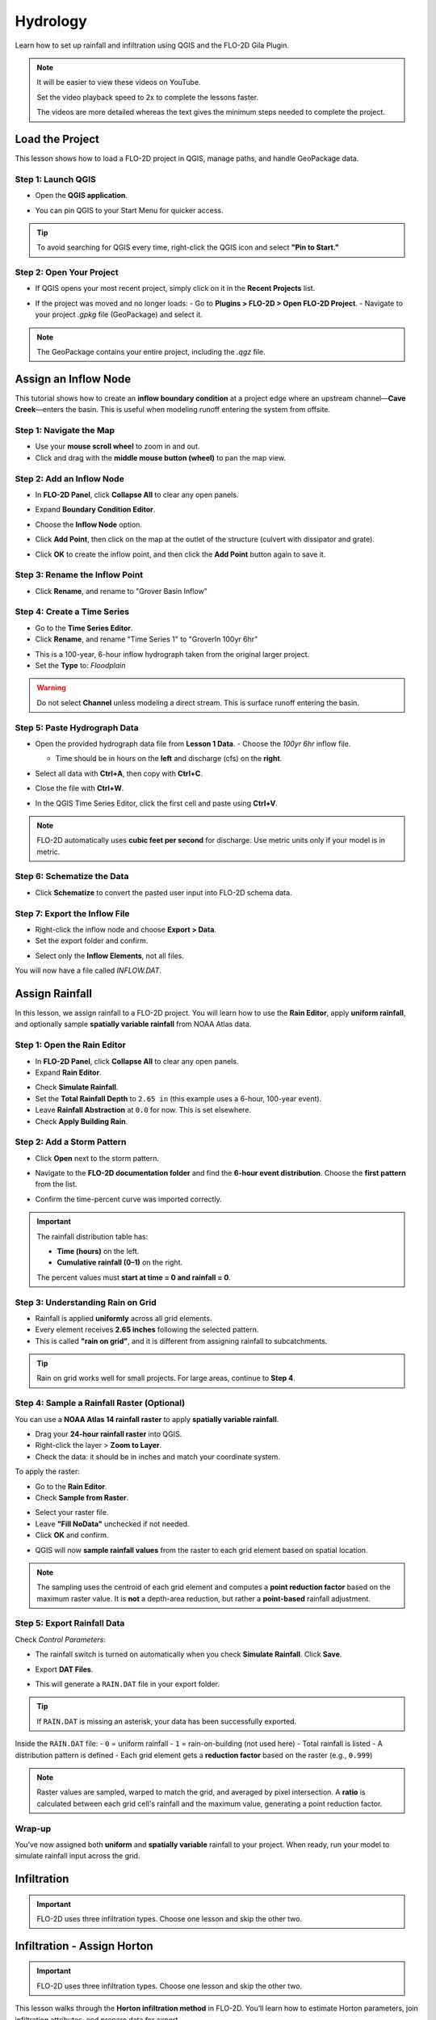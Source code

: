 Hydrology
==========

Learn how to set up rainfall and infiltration using QGIS and the FLO-2D Gila Plugin.

.. Note:: It will be easier to view these videos on YouTube.

   Set the video playback speed to 2x to complete the lessons faster.

   The videos are more detailed whereas the text gives the minimum steps needed
   to complete the project.

Load the Project
-----------------

.. raw:: html

   <iframe width="560" height="315" src="https://www.youtube.com/embed/w7iFEWItUyA?si=Fyuii5QSBomqkTWH"
   title="YouTube video player" frameborder="0" allow="accelerometer; autoplay; clipboard-write; encrypted-media;
   gyroscope; picture-in-picture; web-share" referrerpolicy="strict-origin-when-cross-origin" allowfullscreen></iframe>



This lesson shows how to load a FLO-2D project in QGIS, manage paths, and handle GeoPackage data.

Step 1: Launch QGIS
~~~~~~~~~~~~~~~~~~~~
- Open the **QGIS application**.

.. image:: ../img/shg/3/shg_hydro001.png

- You can pin QGIS to your Start Menu for quicker access.

.. tip::
   To avoid searching for QGIS every time, right-click the QGIS icon and select **"Pin to Start."**

Step 2: Open Your Project
~~~~~~~~~~~~~~~~~~~~~~~~~~~~~~~~~~~~~~~~~~~~~
- If QGIS opens your most recent project, simply click on it in the **Recent Projects** list.

.. image:: ../img/shg/3/shg_hydro002.png

- If the project was moved and no longer loads:
  - Go to **Plugins > FLO-2D > Open FLO-2D Project**.
  - Navigate to your project `.gpkg` file (GeoPackage) and select it.

.. image:: ../img/shg/3/shg_hydro003.png

.. note::
   The GeoPackage contains your entire project, including the `.qgz` file.

Assign an Inflow Node
--------------------------

.. raw:: html

   <iframe width="560" height="315" src="https://www.youtube.com/embed/YoYULnJ-0U0?si=OT2AiswXQdgwaTcF"
   title="YouTube video player" frameborder="0" allow="accelerometer; autoplay; clipboard-write; encrypted-media;
   gyroscope; picture-in-picture; web-share" referrerpolicy="strict-origin-when-cross-origin" allowfullscreen></iframe>


This tutorial shows how to create an **inflow boundary condition** at a project edge where an upstream channel—**Cave Creek**—enters the basin. This is useful when modeling runoff entering the system from offsite.

Step 1: Navigate the Map
~~~~~~~~~~~~~~~~~~~~~~~~
- Use your **mouse scroll wheel** to zoom in and out.
- Click and drag with the **middle mouse button (wheel)** to pan the map view.

Step 2: Add an Inflow Node
~~~~~~~~~~~~~~~~~~~~~~~~~~~

- In **FLO-2D Panel**, click **Collapse All** to clear any open panels.

.. image:: ../img/shg/3/shg_hydro004.png

- Expand **Boundary Condition Editor**.

.. image:: ../img/shg/3/shg_hydro005.png

- Choose the **Inflow Node** option.

.. image:: ../img/shg/3/shg_hydro006.png

- Click **Add Point**, then click on the map at the outlet of the structure (culvert with dissipator and grate).

.. image:: ../img/shg/3/shg_hydro007.png

- Click **OK** to create the inflow point, and then
  click the **Add Point** button again to save it.

.. image:: ../img/shg/3/shg_hydro008.png

Step 3: Rename the Inflow Point
~~~~~~~~~~~~~~~~~~~~~~~~~~~~~~~~~~
- Click **Rename**, and rename to "Grover Basin Inflow"

.. image:: ../img/shg/3/shg_hydro009.png

Step 4: Create a Time Series
~~~~~~~~~~~~~~~~~~~~~~~~~~~~~~
- Go to the **Time Series Editor**.
- Click **Rename**, and rename "Time Series 1" to "GroverIn 100yr 6hr"

.. image:: ../img/shg/3/shg_hydro010.png

- This is a 100-year, 6-hour inflow hydrograph taken from the original larger project.
- Set the **Type** to: `Floodplain`

.. image:: ../img/shg/3/shg_hydro011.png

.. warning::
   Do not select **Channel** unless modeling a direct stream. This is surface runoff entering the basin.

Step 5: Paste Hydrograph Data
~~~~~~~~~~~~~~~~~~~~~~~~~~~~~~
- Open the provided hydrograph data file from **Lesson 1 Data**.
  - Choose the `100yr 6hr` inflow file.

  .. image:: ../img/shg/3/shg_hydro012.png

  - Time should be in hours on the **left** and discharge (cfs) on the **right**.
- Select all data with **Ctrl+A**, then copy with **Ctrl+C**.
- Close the file with **Ctrl+W**.
- In the QGIS Time Series Editor, click the first cell and paste using **Ctrl+V**.

.. image:: ../img/shg/3/shg_hydro013.png

.. note::
   FLO-2D automatically uses **cubic feet per second** for discharge. Use metric units only if your model is in metric.

Step 6: Schematize the Data
~~~~~~~~~~~~~~~~~~~~~~~~~~~~
- Click **Schematize** to convert the pasted user input into FLO-2D schema data.

.. image:: ../img/shg/3/shg_hydro014.png

Step 7: Export the Inflow File
~~~~~~~~~~~~~~~~~~~~~~~~~~~~~~~~~
- Right-click the inflow node and choose **Export > Data**.
- Set the export folder and confirm.

.. image:: ../img/shg/3/shg_hydro015.png

- Select only the **Inflow Elements**, not all files.

.. image:: ../img/shg/3/shg_hydro016.png

You will now have a file called `INFLOW.DAT`.

.. image:: ../img/shg/3/shg_hydro017.png


Assign Rainfall
-----------------

.. raw:: html

   <iframe width="560" height="315" src="https://www.youtube.com/embed/IKeZAli-2yA?si=ACNEjxC64o8Ltyq9"
   title="YouTube video player" frameborder="0" allow="accelerometer; autoplay; clipboard-write; encrypted-media;
   gyroscope; picture-in-picture; web-share" referrerpolicy="strict-origin-when-cross-origin" allowfullscreen></iframe>

In this lesson, we assign rainfall to a FLO-2D project.
You will learn how to use the **Rain Editor**, apply **uniform rainfall**, and optionally sample **spatially
variable rainfall** from NOAA Atlas data.

Step 1: Open the Rain Editor
~~~~~~~~~~~~~~~~~~~~~~~~~~~~~~~~~~~~~~~~~

- In **FLO-2D Panel**, click **Collapse All** to clear any open panels.
- Expand **Rain Editor**.

.. image:: ../img/shg/3/shg_hydro018.png

- Check **Simulate Rainfall**.
- Set the **Total Rainfall Depth** to ``2.65 in`` (this example uses a 6-hour, 100-year event).
- Leave **Rainfall Abstraction** at ``0.0`` for now. This is set elsewhere.
- Check **Apply Building Rain**.

.. image:: ../img/shg/3/shg_hydro019.png

Step 2: Add a Storm Pattern
~~~~~~~~~~~~~~~~~~~~~~~~~~~~~~~~~~~~~~~~~
- Click **Open** next to the storm pattern.

.. image:: ../img/shg/3/shg_hydro020.png

- Navigate to the **FLO-2D documentation folder** and find the **6-hour event distribution**.
  Choose the **first pattern** from the list.

.. image:: ../img/shg/3/shg_hydro021.png

- Confirm the time-percent curve was imported correctly.

.. image:: ../img/shg/3/shg_hydro022.png

.. important::

   The rainfall distribution table has:

   - **Time (hours)** on the left.
   - **Cumulative rainfall (0–1)** on the right.

   The percent values must **start at time = 0 and rainfall = 0**.

Step 3: Understanding Rain on Grid
~~~~~~~~~~~~~~~~~~~~~~~~~~~~~~~~~~~~~~~~~
- Rainfall is applied **uniformly** across all grid elements.
- Every element receives **2.65 inches** following the selected pattern.
- This is called **"rain on grid"**, and it is different from assigning rainfall to subcatchments.

.. tip::
   Rain on grid works well for small projects. For large areas, continue to **Step 4**.

Step 4: Sample a Rainfall Raster (Optional)
~~~~~~~~~~~~~~~~~~~~~~~~~~~~~~~~~~~~~~~~~~~~~~
You can use a **NOAA Atlas 14 rainfall raster** to apply **spatially variable rainfall**.

- Drag your **24-hour rainfall raster** into QGIS.

- Right-click the layer > **Zoom to Layer**.

- Check the data: it should be in inches and match your coordinate system.

.. image:: ../img/shg/3/shg_hydro023.png

To apply the raster:

- Go to the **Rain Editor**.

- Check **Sample from Raster**.

.. image:: ../img/shg/3/shg_hydro024.png

- Select your raster file.

- Leave **"Fill NoData"** unchecked if not needed.

- Click **OK** and confirm.

.. image:: ../img/shg/3/shg_hydro025.png

- QGIS will now **sample rainfall values** from the raster to each grid element based on spatial location.

.. image:: ../img/shg/3/shg_hydro026.png

.. note::
   The sampling uses the centroid of each grid element and computes a **point reduction factor**
   based on the maximum raster value. It is **not** a depth-area reduction, but rather a **point-based**
   rainfall adjustment.

Step 5: Export Rainfall Data
~~~~~~~~~~~~~~~~~~~~~~~~~~~~~~~~~~~~~~~~~
Check `Control Parameters`:

- The rainfall switch is turned on automatically when you check **Simulate Rainfall**. Click **Save**.

.. image:: ../img/shg/3/shg_hydro027.png

- Export **DAT Files**.

.. image:: ../img/shg/3/shg_hydro028.png

- This will generate a ``RAIN.DAT`` file in your export folder.

.. image:: ../img/shg/3/shg_hydro029.png

.. tip::
   If ``RAIN.DAT`` is missing an asterisk, your data has been successfully exported.

Inside the ``RAIN.DAT`` file:
- ``0`` = uniform rainfall  
- ``1`` = rain-on-building (not used here)  
- Total rainfall is listed  
- A distribution pattern is defined  
- Each grid element gets a **reduction factor** based on the raster (e.g., ``0.999``)

.. note::
   Raster values are sampled, warped to match the grid, and averaged by pixel intersection. A **ratio** is calculated between each grid cell's rainfall and the maximum value, generating a point reduction factor.

Wrap-up
~~~~~~~~~~~~~~~~~~~~~~~~~~~~~~~~~~~~~~~~~
You’ve now assigned both **uniform** and **spatially variable** rainfall to your project. When ready, run your model to simulate rainfall input across the grid.

Infiltration
---------------

.. important::
   FLO-2D uses three infiltration types. Choose one lesson and skip the other two.

.. dropdown:: Infiltration - Assign Green and Ampt

   .. raw:: html

      <iframe width="560" height="315" src="https://www.youtube.com/embed/PE9vvuW7p-A?si=O2bP9jhPCbZUWS10"
      title="YouTube video player" frameborder="0" allow="accelerometer; autoplay; clipboard-write; encrypted-media;
      gyroscope; picture-in-picture; web-share" referrerpolicy="strict-origin-when-cross-origin" allowfullscreen></iframe>


   This lesson walks through the **Green-Ampt infiltration method** in FLO-2D,
   including the 2018 and 2023 Flood Control District methods and the SERGO/OSM-based method.
   You'll learn how to set global parameters, apply land use and soil data, and export Green-Ampt data files.

   .. container:: h3

      Step 1: Set Global Parameters

   - Open the **Global Infiltration** tool.

   .. image:: ../img/shg/3/shg_hydro030.png

   - Check **Green-Ampt**.

   .. image:: ../img/shg/3/shg_hydro031.png

   - Recommended default values (inches/hour, inches):

     - Initial Abstraction: ``0``
     - Porosity: ``0.4``
     - Hydraulic Conductivity: ``0.1``
     - Initial Saturation: ``0.3``
     - Final Saturation: ``1.0``
     - Soil Suction: ``4``
     - Soil Depth: Set to ``1`` for limited depth (set to ``0`` for unlimited).

   - Click **OK**.

   .. container:: h3

      Step 2: Load Land Use and Soil Shapefiles

   - Add land use and soil shapefiles (e.g., 2018 or 2023 Maricopa County).

   .. image:: ../img/shg/3/shg_hydro032.png

   - Inspect attributes such as:
     - ``initial abstraction``, ``impervious``, ``initial saturation``
     - ``hydraulic conductivity (XKsat)``, ``soil depth``
     - ``DTheta dry``, ``DTheta normal``, ``Psif``

   .. container:: h3

      Step 3: Use the 2018 Method

   - Run **Green-Ampt Calculator** (2018 version).

   .. image:: ../img/shg/3/shg_hydro033.png

   - Input Fields:

     - Soil Layer: ``XKsat``, ``RockOutcrop``, ``SoilDepth``
     - Land Use: ``Initial Saturation``, ``Initial Abstraction``, ``Impervious``
   - Leave ``Vegetative Cover`` unchecked.
   - Click **OK** to calculate.

   .. container:: h3

      Step 4: Review the 2018 Manual Settings

   - 2018 method derives ``Psif`` and ``DTheta`` from XKsat.
   - Uses area-weighted averages (no log scaling).
   - Global and local infiltration data will be stored in ``INFIL.DAT``.

   .. container:: h3

      Step 5: Export Infiltration Data

   - Ensure **Infiltration Switch** is ON in **Control Parameters**.

   .. image:: ../img/shg/3/shg_hydro034.png

   - Click **Export DAT Files**.

   .. image:: ../img/shg/3/shg_hydro035.png

   - Export only ``INFILTRATION`` and ``CONT.DAT``.

   .. image:: ../img/shg/3/shg_hydro036.png


   .. container:: h3

      Step 6: Use the 2023 Method

   - Switch calculator to use 2023 soil shapefile.

   .. image:: ../img/shg/3/shg_hydro037.png

   - Input Fields:

     - Soil Layer: ``XKsat``, ``RockOutcrop``, ``SoilDepth``, ``DTheta Normal``, ``DTheta Dry``, ``Psif``
     - Land Use: ``Initial Saturation``, ``Initial Abstraction``, ``Impervious``

   - Leave ``Vegetative Cover`` unchecked.
   - 2023 method uses:
   - Log area average for XKsat and Psif
   - Intersected DTheta from land use-soil overlay
   - Maximum impervious value from both layers

   .. container:: h3

      Step 7: Use SERGO and OpenStreetMap Data

   - Use **SERGO Downloader** to get soil components:

     - Horizon, Fragmentation, Component layers

   .. image:: ../img/shg/3/shg_hydro038.png

   - Use **OSM Downloader** to generate land use polygons:

     - Raster images are vectorized based on color mapping.

   .. image:: ../img/shg/3/shg_hydro039.png

   - Calculator reads attributes:

     - Land Use: ``Initial Saturation``, ``Impervious``, ``Initial Abstraction``
     - Soil: ``XKsat``, ``Soil Depth``, ``DTheta``, ``Psif``

   .. image:: ../img/shg/3/shg_hydro040.png

   .. container:: h3

      Step 8: Verify Infiltration Attributes

   - Enable **Advanced Layers** in **FLO-2D Settings**.

   .. image:: ../img/shg/3/shg_hydro041.png

   - Review attributes in **infiltration_results**:
      - ``Hydraulic Conductivity``
      - ``Soil Suction``
      - ``DTheta``
      - ``Initial Abstraction``
      - ``Impervious``
      - ``Soil Depth``


   .. image:: ../img/shg/3/shg_hydro042.png

   .. note::
      Always **re-sort by FID** before export to avoid misaligned data rows.

.. dropdown:: Infiltration - Assign SCS Curve Number

   .. raw:: html

      <iframe width="560" height="315" src="https://www.youtube.com/embed/thLVZaBdGT0?si=xrzdoZUKB4fLUB7m"
      title="YouTube video player" frameborder="0" allow="accelerometer; autoplay; clipboard-write; encrypted-media;
      gyroscope; picture-in-picture; web-share" referrerpolicy="strict-origin-when-cross-origin" allowfullscreen></iframe>

   This lesson walks through how to generate and apply Curve Number infiltration data in FLO-2D.
   You will learn how to pull Curve Number values from land cover and soil data, manipulate those values,
   and apply them to your grid using either vector or raster formats.

   .. note::
      Only complete **one** of the three infiltration methods. This tutorial covers **Curve Number**.

   .. container:: h3

      Step 1: Generate Curve Number Layer

   - Open the **Curve Number Generator** from the **Toolbox**.
   - This downloads and intersects:

     - **NLCD** land cover data
     - **SSURGO** soil data

   - Set outputs to **Temporary Layers**, except save the final Curve Number layer.
   - Click **Run** to create your composite Curve Number layer.

   .. container:: h3

      Step 2: Inspect Generated Layers

   - You’ll see several layers:

     - **Soils layer** (SSURGO)
     - **Impervious surface raster** from NLCD
     - **Land cover classification**
     - **Final Curve Number layer**

   .. tip::
      Use the **Identify Features** tool to inspect pixel values, such as percent impervious or land class (e.g., “Developed, Open Space”).

   .. container:: h3

      Step 3: Edit Curve Number Values

   - Open the **Attribute Table** of the Curve Number layer.
   - Use **field calculator** or manual selection to edit curve numbers.
   - Example: Select polygons with Curve Number < 63 and update to 63.
   - Save edits and close the attribute table.

   .. container:: h3

      Step 4: Apply Curve Number to Grid

   - Open **Infiltration Editor** > **Global Infiltration**.
   - Choose **Curve Number** as your method.
   - Click **OK**.
   - Now go to **Calculate Curve Number**:

     - Select the **Curve Number layer**
     - Choose the correct field
     - Apply values to the grid.

   .. container:: h3

      Step 5: Export Infiltration Data

   - Enable the **Infiltration Switch** in **Control Parameters**.
   - Save your control settings.
   - Go to **Export DAT Files**.
   - Select only **Infiltration** and export.

   .. note::
      ``INFIL.DAT`` will include:
      - Switch = ``2`` for Curve Number method
      - Global values (optional)
      - Local values per grid element

   .. container:: h3

      Step 6: Optional - Rasterize Curve Number

   If your Curve Number polygon layer is too complex or fragmented:

     - Open **Rasterize Vector to Raster** from the **Processing Toolbox**.

   - Input:

     - Layer: Curve Number shapefile
     - Field: Curve Number
     - Cell size: ``30 x 30``
     - Extent: Match your FLO-2D grid layer
     - No Data value: ``9999``

   - Save output raster and click **Run**.

   .. container:: h3

   Step 7: Use Raster Calculator (Alternative Method)

   - Open **Infiltration Editor** > **Curve Number from Raster**.
   - Select your rasterized Curve Number layer.
   - Run the same sampling calculator used for elevation/N values.
   - Click **OK** to apply sampled values.

   .. note::
      Raster sampling uses the **centroid** of each grid element to pull the value and applies a **point-based reduction**.



.. dropdown:: Infiltration - Assign Horton

Infiltration - Assign Horton
-----------------------------------------------

.. Important:: FLO-2D uses three infiltration types. Choose one lesson and skip the other two.

.. raw:: html

   <iframe width="560" height="315" src="https://www.youtube.com/embed/SgvLq0CCJFc?si=SnC1Au5xSzV6C_QQ"
   title="YouTube video player" frameborder="0" allow="accelerometer; autoplay; clipboard-write; encrypted-media;
   gyroscope; picture-in-picture; web-share" referrerpolicy="strict-origin-when-cross-origin" allowfullscreen></iframe>


This lesson walks through the **Horton infiltration method** in FLO-2D. You’ll learn how to estimate Horton parameters, join infiltration attributes, and prepare data for export.

Step 1: Prepare Horton Shapefile
~~~~~~~~~~~~~~~~~~~~~~~~~~~~~~~~~~~~~~~~~
- If you don't have Horton data, you can estimate it by comparing with SCS Curve Number values.
- Create a shapefile with estimated Horton parameters.
- Add this shapefile to QGIS and place it in the **External Layers** group.

Step 2: Add Unique Name Field
~~~~~~~~~~~~~~~~~~~~~~~~~~~~~~~~~~~~~~~~~
- Open the **Attribute Table** and toggle editing.
- Add a new field named ``name`` (type: String).
- Use the **Expression Editor** to generate unique IDs:
  - Use `concat('Horton-', @row_number)` to fill the field.
- Click **Update All**, save edits, and stop editing.

Step 3: Copy Features to GeoPackage
~~~~~~~~~~~~~~~~~~~~~~~~~~~~~~~~~~~~~~~~~
- Select all features in the shapefile.
- Press ``Ctrl+C`` to copy.
- Edit the **infiltration areas** layer in your GeoPackage.
- Paste the features and save.

.. note::
   Attributes are not copied. You will perform a **table join** next.

Step 4: Perform Table Join
~~~~~~~~~~~~~~~~~~~~~~~~~~~~~~~~~~~~~~~~~
- Right-click **infiltration areas** > **Properties** > **Joins**.
- Add a join to the Horton shapefile using the ``name`` field.
- Select only required fields: ``initial``, ``final``, ``decay``.
- Add a prefix like ``Horton_`` for clarity.

Step 5: Copy Joined Data
~~~~~~~~~~~~~~~~~~~~~~~~~~~~~~~~~~~~~~~~~
- Reopen the attribute table for infiltration areas.
- Toggle editing and update:
  - Set ``Horton Initial`` = ``Horton_initial``
  - Set ``Horton Final`` = ``Horton_final``
  - Set ``Decay`` = ``Horton_decay``
- Click **Update All**, save edits, and turn off editing.

.. important::
   Joined fields are read-only. You must copy them to editable fields.

Step 6: Delete the Join
~~~~~~~~~~~~~~~~~~~~~~~~~~~~~~~~~~~~~~~~~
- Go back to **Layer Properties > Joins**.
- Remove the join to improve performance.

Step 7: Global Horton Parameters
~~~~~~~~~~~~~~~~~~~~~~~~~~~~~~~~~~~~~~~~~
- Open **Infiltration Editor > Global Infiltration**.
- Check **Horton** and enter generic global values (used only for missing cells).
- Click **OK**.

Step 8: Schematize and Export
~~~~~~~~~~~~~~~~~~~~~~~~~~~~~~~~~~~~~~~~~
- Click **Schematize** to sample Horton values to the grid.
- Enable **Infiltration Switch** in **Control Parameters**.
- Save your project.

Then:
- Go to **Export DAT Files**.
- Select only ``INFILTRATION`` and ``CONT.DAT``.
- Click **OK** to export.

Step 9: Edit Initial Abstraction (Manual Step)
~~~~~~~~~~~~~~~~~~~~~~~~~~~~~~~~~~~~~~~~~~~~~~~~~~~
- Open ``INFIL.DAT`` in Notepad++.
- Add **initial abstraction** manually, if needed (e.g., ``0.2``).
- Save and do not forget to reapply this if you re-export later.

.. note::
   This value offsets rainfall before infiltration starts. It may be added to the plugin in the future.

Troubleshooting: Missing Grid Elements
--------------------------------------
- If some cells don’t receive infiltration data, verify **complete polygon coverage**.
- Use the **Vertex Tool** to stretch polygon boundaries over missing cells.
- Save and re-run **Schematize**.


Save Export and Run
-----------------------

.. raw:: html

   <iframe width="560" height="315" src="https://www.youtube.com/embed/nOPr9G2UmQA?si=BhGrr7CuclE_UC4Q"
   title="YouTube video player" frameborder="0" allow="accelerometer; autoplay; clipboard-write; encrypted-media;
   gyroscope; picture-in-picture; web-share" referrerpolicy="strict-origin-when-cross-origin" allowfullscreen></iframe>


This lesson covers the final steps before running your FLO-2D simulation. You will learn how to save your project, export model data, and run the simulation using the **Quick Run** tool.

Step 1: Save Your Project
~~~~~~~~~~~~~~~~~~~~~~~~~~~~~~~~~~
- Remove unneeded scratch layers:
  - Right-click any temporary layers you no longer need and select **Remove**.
- Click the **Save Project** button.
- When prompted, click **Yes** to save scratch layers into the **GeoPackage**.
  - This ensures they are committed and safely stored with your project file.

.. tip::
   Scratch layers must be saved to preserve your data across sessions.

Step 2: Export Data Using Quick Run
~~~~~~~~~~~~~~~~~~~~~~~~~~~~~~~~~~~~~~~~
- Use **Quick Run** to export and simulate in one step.
- Quick Run is only available **if your project does not include storm drains**.

To use Quick Run:
- Click **Quick Run** from the FLO-2D toolbar.
- Create a new folder (e.g., ``quick_run``) for the export.
- Select this folder when prompted.

The plugin will:
- Export all required `.DAT` files
- Automatically launch the simulation upon successful export

Step 3: Wait for Simulation to Start
~~~~~~~~~~~~~~~~~~~~~~~~~~~~~~~~~~~~~~~~~~~~
- Once data is exported, the model will begin running.
- Watch for early rainfall values in the results window.
  - Rainfall accumulation (e.g., ~0.1 in) will appear first.
  - Ponded water will start appearing on the grid.
  - Water will flow down streets and terrain according to the grid and infiltration settings.

.. note::
   Simulation results should show flow routing from rainfall across your modeled surface and toward low-lying areas.

Wrap-up
----------
You’ve now saved your project, exported model inputs, and initiated a run using **Quick Run**. The next lesson will guide you through reviewing and visualizing your simulation results.


